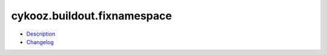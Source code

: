 cykooz.buildout.fixnamespace
============================

- Description_
- Changelog_

.. _`Description`: src/README.rst
.. _`Changelog`: src/CHANGES.rst
